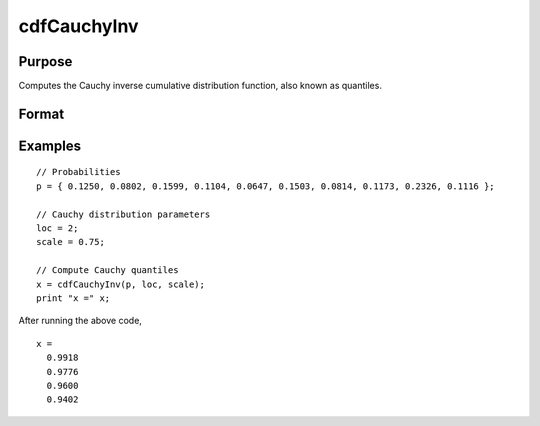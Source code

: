 
cdfCauchyInv
==============================================

Purpose
----------------

Computes the Cauchy inverse cumulative distribution function, also known as quantiles.

Format
----------------
.. function:: cdfCauchyInv(p, loc, scale)

    :param p: Probabilities at which to compute the inverse of the Cauchy cumulative distribution function. :math:`0 \lt p \lt 1`.
    :type p: NxK matrix, Nx1 vector or scalar

    :param loc: Location parameter, ExE conformable with *p*.
    :type loc: NxK matrix, Nx1 vector or scalar

    :param scale: Scale parameter, ExE conformable with *p*. :math:`scale > 0`
    :type scale: NxK matrix, Nx1 vector or scalar

    :returns: **x** (*NxK matrix, Nx1 vector or scalar*) - Each value of `x` is the value which if passed to :func:`cdfCauchy` will return the corresponding value of `p`.

Examples
----------------

::

  // Probabilities
  p = { 0.1250, 0.0802, 0.1599, 0.1104, 0.0647, 0.1503, 0.0814, 0.1173, 0.2326, 0.1116 };

  // Cauchy distribution parameters
  loc = 2;
  scale = 0.75;

  // Compute Cauchy quantiles
  x = cdfCauchyInv(p, loc, scale);
  print "x =" x;

After running the above code,

::

    x =
      0.9918
      0.9776
      0.9600
      0.9402



.. seealso:: :func:`pdfCauchy`, :func:`cdfCauchy`
